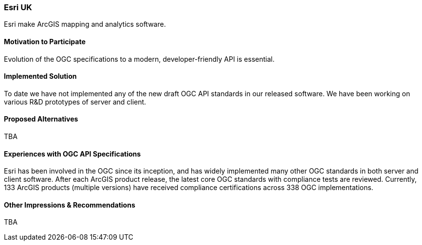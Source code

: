 [[EsriUK]]
=== Esri UK

Esri make ArcGIS mapping and analytics software. 

==== Motivation to Participate

Evolution of the OGC specifications to a modern, developer-friendly API is essential. 

==== Implemented Solution

To date we have not implemented any of the new draft OGC API standards in our released software. We have been working on various R&D prototypes of server and client. 

==== Proposed Alternatives

TBA

==== Experiences with OGC API Specifications

Esri has been involved in the OGC since its inception, and has widely implemented many other OGC standards in both server and client software. After each ArcGIS product release, the latest core OGC standards with compliance tests are reviewed. Currently, 133 ArcGIS products (multiple versions) have received compliance certifications across 338 OGC implementations.

==== Other Impressions & Recommendations

TBA

